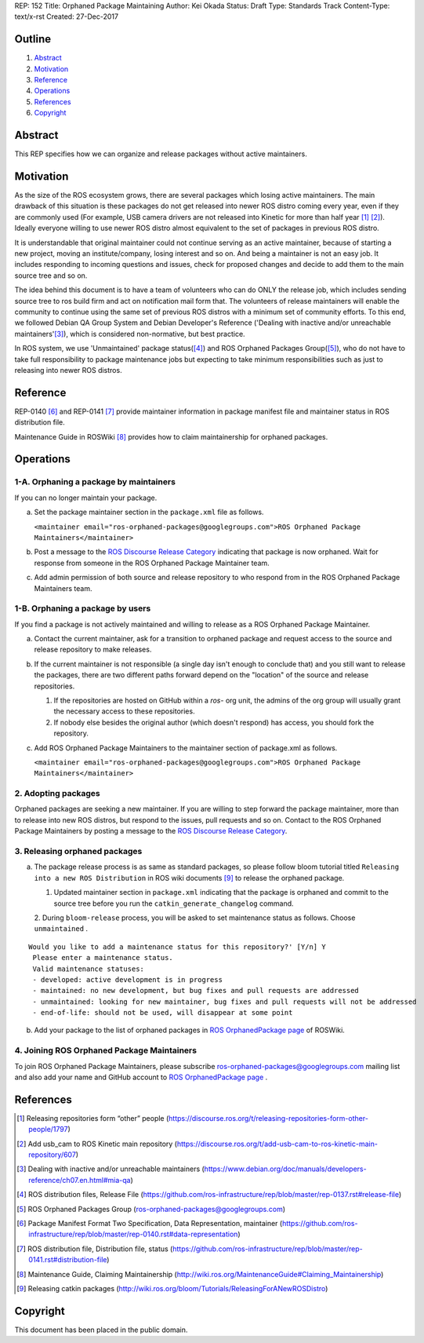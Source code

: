 REP: 152
Title: Orphaned Package Maintaining
Author: Kei Okada
Status: Draft
Type: Standards Track
Content-Type: text/x-rst
Created: 27-Dec-2017

Outline
=======

#. Abstract_
#. Motivation_
#. Reference_
#. Operations_
#. References_
#. Copyright_

Abstract
========

This REP specifies how we can organize and release packages without active maintainers.

Motivation
==========

As the size of the ROS ecosystem grows, there are several packages which losing active maintainers.
The main drawback of this situation is these packages do not get released into newer ROS distro coming every year, even if they are commonly used (For example, USB camera drivers are not released into Kinetic for more than half year [1]_ [2]_).
Ideally everyone willing to use newer ROS distro almost equivalent to the set of packages in previous ROS distro.

It is understandable that original maintainer could not continue serving as an active maintainer, because of starting a new project, moving an institute/company, losing interest and so on.
And being a maintainer is not an easy job.
It includes responding to incoming questions and issues, check for proposed changes and decide to add them to the main source tree and so on.

The idea behind this document is to have a team of volunteers who can do ONLY the release job, which includes sending source tree to ros build firm and act on notification mail form that.
The volunteers of release maintainers will enable the community to continue using the same set of previous ROS distros with a minimum set of community efforts.
To this end, we followed Debian QA Group System and Debian Developer's Reference ('Dealing with inactive and/or unreachable maintainers'[3]_), which is considered non-normative, but best practice.

In ROS system, we use 'Unmaintained' package status([4]_) and ROS Orphaned Packages Group([5]_), who do not have to take full responsibility to package maintenance jobs but expecting to take minimum responsibilities such as just to releasing into newer ROS distros.

Reference
=========

REP-0140 [6]_ and REP-0141 [7]_ provide maintainer information in package manifest file and maintainer status in ROS distribution file.

Maintenance Guide in ROSWiki [8]_ provides how to claim maintainership for orphaned packages.

Operations
==========

1-A. Orphaning a package by maintainers
---------------------------------------

If you can no longer maintain your package.

a. Set the package maintainer section in the ``package.xml`` file as follows.

   ``<maintainer email="ros-orphaned-packages@googlegroups.com">ROS Orphaned Package Maintainers</maintainer>``

b. Post a message to the `ROS Discourse Release Category <http://discourse.ros.org/c/release>`_ indicating that package is now orphaned.
   Wait for response from someone in the ROS Orphaned Package Maintainer team.

c. Add admin permission of both source and release repository to who respond from in the ROS Orphaned Package Maintainers team.

1-B. Orphaning a package by users
---------------------------------

If you find a package is not actively maintained and willing to release as a ROS Orphaned Package Maintainer.

a. Contact the current maintainer, ask for a transition to orphaned package and request access to the source and release repository to make releases.

b. If the current maintainer is not responsible (a single day isn't enough to conclude that) and you still want to release the packages, there are two different paths forward depend on the "location" of the source and release repositories.

   1. If the repositories are hosted on GitHub within a `ros-` org unit, the admins of the org group will usually grant the necessary access to these repositories.

   2. If nobody else besides the original author (which doesn't respond) has access, you should fork the repository.

c. Add ROS Orphaned Package Maintainers to the maintainer section of package.xml as follows.

   ``<maintainer email="ros-orphaned-packages@googlegroups.com">ROS Orphaned Package Maintainers</maintainer>``

2. Adopting packages
--------------------

Orphaned packages are seeking a new maintainer.
If you are willing to step forward the package maintainer, more than to release into new ROS distros, but respond to the issues, pull requests and so on.
Contact to the ROS Orphaned Package Maintainers by posting a message to the `ROS Discourse Release Category <http://discourse.ros.org/c/release>`_.

3. Releasing orphaned packages
------------------------------

a. The package release process is as same as standard packages, so please follow bloom tutorial titled ``Releasing into a new ROS Distribution`` in ROS wiki documents [9]_ to release the orphaned package.


   1. Updated maintainer section in ``package.xml`` indicating that the package is orphaned and commit to the source tree before you run the ``catkin_generate_changelog`` command.

   2. During ``bloom-release`` process, you will be asked to set maintenance status as follows.
   Choose ``unmaintained`` . ::
      
::

  Would you like to add a maintenance status for this repository?' [Y/n] Y
   Please enter a maintenance status.
   Valid maintenance statuses:
   - developed: active development is in progress
   - maintained: no new development, but bug fixes and pull requests are addressed
   - unmaintained: looking for new maintainer, bug fixes and pull requests will not be addressed
   - end-of-life: should not be used, will disappear at some point

b. Add your package to the list of orphaned packages in `ROS OrphanedPackage page <http://wiki.ros.org/OrphanedPackage>`_ of ROSWiki.

4. Joining ROS Orphaned Package Maintainers
-------------------------------------------

To join ROS Orphaned Package Maintainers, please subscribe ros-orphaned-packages@googlegroups.com mailing list and also add your name and GitHub account to `ROS OrphanedPackage page <http://wiki.ros.org/OrphanedPackage>`_ .

References
==========

.. [1] Releasing repositories form “other” people (https://discourse.ros.org/t/releasing-repositories-form-other-people/1797)
.. [2] Add usb_cam to ROS Kinetic main repository (https://discourse.ros.org/t/add-usb-cam-to-ros-kinetic-main-repository/607)
.. [3] Dealing with inactive and/or unreachable maintainers (https://www.debian.org/doc/manuals/developers-reference/ch07.en.html#mia-qa)
.. [4] ROS distribution files, Release File (https://github.com/ros-infrastructure/rep/blob/master/rep-0137.rst#release-file)
.. [5] ROS Orphaned Packages Group (ros-orphaned-packages@googlegroups.com)
.. [6] Package Manifest Format Two Specification, Data Representation, maintainer (https://github.com/ros-infrastructure/rep/blob/master/rep-0140.rst#data-representation)
.. [7] ROS distribution file, Distribution file, status (https://github.com/ros-infrastructure/rep/blob/master/rep-0141.rst#distribution-file)
.. [8] Maintenance Guide, Claiming Maintainership (http://wiki.ros.org/MaintenanceGuide#Claiming_Maintainership)
.. [9] Releasing catkin packages (http://wiki.ros.org/bloom/Tutorials/ReleasingForANewROSDistro)

Copyright
=========

This document has been placed in the public domain.

..
   Local Variables:
   mode: indented-text
   indent-tabs-mode: nil
   sentence-end-double-space: t
   fill-column: 70
   coding: utf-8
   End:

